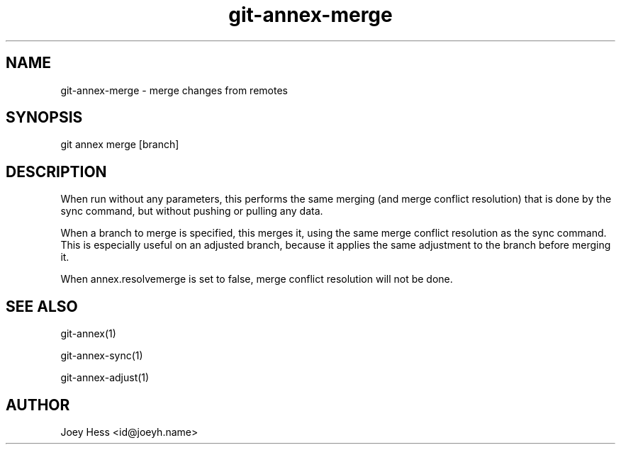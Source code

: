 .TH git-annex-merge 1
.SH NAME
git-annex-merge \- merge changes from remotes
.PP
.SH SYNOPSIS
git annex merge [branch]
.PP
.SH DESCRIPTION
When run without any parameters, this performs the same merging (and merge
conflict resolution) that is done by the sync command, but without pushing
or pulling any data.
.PP
When a branch to merge is specified, this merges it, using the same merge
conflict resolution as the sync command. This is especially useful on
an adjusted branch, because it applies the same adjustment to the
branch before merging it.
.PP
When annex.resolvemerge is set to false, merge conflict resolution
will not be done.
.PP
.SH SEE ALSO
git-annex(1)
.PP
git-annex\-sync(1)
.PP
git-annex\-adjust(1)
.PP
.SH AUTHOR
Joey Hess <id@joeyh.name>
.PP
.PP

